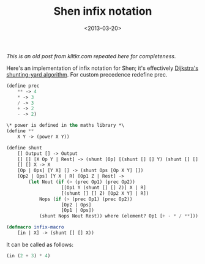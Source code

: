 #+TITLE: Shen infix notation
#+DESCRIPTION: Infix macro for Shen.
#+KEYWORDS: shen
#+DATE: <2013-03-20>

/This is an old post from klltkr.com repeated here for completeness./

Here's an implementation of infix notation for Shen; it's effectively [[http://en.wikipedia.org/wiki/Shunting-yard_algorithm][Dijkstra's shunting-yard algorithm]]. For custom precedence redefine prec.

#+BEGIN_SRC lisp
(define prec
    ** -> 4
    * -> 3
    / -> 3
    + -> 2
    - -> 2)

\* power is defined in the maths library *\    
(define **
    X Y -> (power X Y))

(define shunt
    [] Output [] -> Output
    [] [] [X Op Y | Rest] -> (shunt [Op] [(shunt [] [] Y) (shunt [] [] X)] Rest) where (element? Op [+ - * / **])
    [] [] X -> X
    [Op | Ops] [Y X] [] -> (shunt Ops [Op X Y] [])
    [Op2 | Ops] [Y X | R] [Op1 Z | Rest] ->
        (let Nout (if (> (prec Op1) (prec Op2))
                    [[Op1 Y (shunt [] [] Z)] X | R]
                    [(shunt [] [] Z) [Op2 X Y] | R])
            Nops (if (> (prec Op1) (prec Op2))
                    [Op2 | Ops]
                    [Op1 | Ops])
            (shunt Nops Nout Rest)) where (element? Op1 [+ - * / **]))

(defmacro infix-macro
    [in | X] -> (shunt [] [] X))
#+END_SRC

It can be called as follows:

#+BEGIN_SRC lisp
(in (2 + 3) * 4)
#+END_SRC
